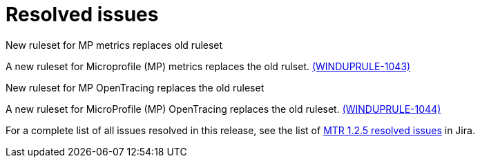 // Module included in the following assemblies:
//
// * docs/release-notes-mtr/mtr_release_notes-1.0/master.adoc

:_content-type: REFERENCE
[id="mtr-rn-resolved-issues-1-2-5_{context}"]
= Resolved issues

.New ruleset for MP metrics replaces old ruleset

A new ruleset for Microprofile (MP) metrics replaces the old rulset. link:https://issues.redhat.com/browse/WINDUPRULE-1043[(WINDUPRULE-1043)]

.New ruleset for  MP OpenTracing replaces the old ruleset

A new ruleset for MicroProfile (MP) OpenTracing replaces the old ruleset. link:https://issues.redhat.com/browse/WINDUPRULE-1044[(WINDUPRULE-1044)]

For a complete list of all issues resolved in this release, see the list of link:https://issues.redhat.com/issues/?filter=12432806[MTR 1.2.5 resolved issues] in Jira.
